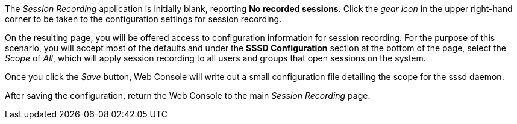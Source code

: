 The _Session Recording_ application is initially blank, reporting *No
recorded sessions*. Click the _gear icon_ in the upper right-hand corner
to be taken to the configuration settings for session recording.

On the resulting page, you will be offered access to configuration
information for session recording. For the purpose of this scenario, you
will accept most of the defaults and under the *SSSD Configuration*
section at the bottom of the page, select the _Scope_ of _All_, which
will apply session recording to all users and groups that open sessions
on the system.

Once you click the _Save_ button, Web Console will write out a small
configuration file detailing the scope for the sssd daemon.

After saving the configuration, return the Web Console to the main
_Session Recording_ page.
